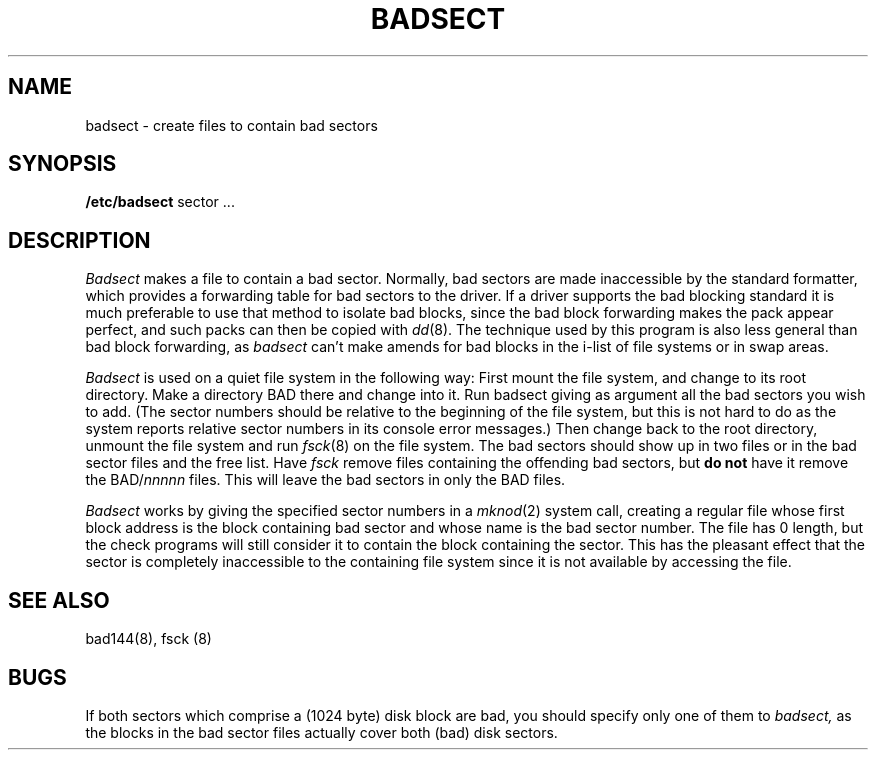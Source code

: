 .ig
	@(#)badsect.8	1.3	9/14/83
	@(#)Copyright (C) 1983 by National Semiconductor Corp.
..
.TH BADSECT 8
.SH NAME
badsect \- create files to contain bad sectors
.SH SYNOPSIS
.B /etc/badsect
sector ...
.SH DESCRIPTION
.I Badsect
makes a file to contain a bad sector.  Normally, bad sectors
are made inaccessible by the standard formatter, which provides
a forwarding table for bad sectors to the driver.
If a driver supports the bad blocking standard it is much preferable to
use that method to isolate bad blocks, since the bad block forwarding
makes the pack appear perfect, and such packs can then be copied with
.IR dd (8).
The technique used by this program is also less general than
bad block forwarding, as
.I badsect
can't make amends for
bad blocks in the i-list of file systems or in swap areas.
.PP
.I Badsect
is used on a quiet file system in the following way:
First mount the file system, and change to its root directory.
Make a directory BAD there and change into it.  Run badsect
giving as argument all the bad sectors you wish to add.
(The sector numbers should be relative to the beginning of
the file system, but this is not hard to do as
the system reports relative sector numbers in its console error messages.)
Then change back to the root directory, unmount the file system
and run
.IR fsck (8)
on the file system.  The bad sectors should show up in two files
or in the bad sector files and the free list.  Have
.I fsck
remove files containing the offending bad sectors, but 
.B "do not"
have it remove the BAD/\fInnnnn\fR files.
This will leave the bad sectors in only the BAD files.
.PP
.I Badsect
works by giving the specified sector numbers in a
.IR mknod (2)
system call,
creating a regular file whose first block address is the block containing
bad sector and whose name is the bad sector number.
The file has 0 length, but the check programs
will still consider it to contain the block containing the sector.
This has the pleasant effect that the sector is completely inaccessible
to the containing file system
since it is not available by accessing the file.
.PP
.SH SEE ALSO
bad144(8), fsck (8)
.SH BUGS
If both sectors which comprise a (1024 byte) disk block are bad,
you should specify only one of them to
.I badsect,
as the blocks in the bad sector files actually cover both (bad)
disk sectors.
